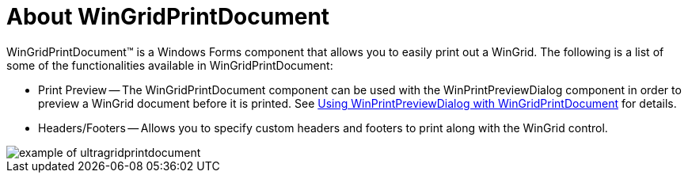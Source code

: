 ﻿////

|metadata|
{
    "name": "wingridprintdocument-about-wingridprintdocument",
    "controlName": ["WinGridPrintDocument"],
    "tags": ["Getting Started","Grids"],
    "guid": "{C52B267B-8716-4C89-BC4D-1091ADEED6DF}",  
    "buildFlags": [],
    "createdOn": "0001-01-01T00:00:00Z"
}
|metadata|
////

= About WinGridPrintDocument

WinGridPrintDocument™ is a Windows Forms component that allows you to easily print out a WinGrid. The following is a list of some of the functionalities available in WinGridPrintDocument:

* Print Preview -- The WinGridPrintDocument component can be used with the WinPrintPreviewDialog component in order to preview a WinGrid document before it is printed. See link:winprintpreviewdialog-wingridprintdocument-using-winprintpreviewdialog-with-wingridprintdocument.html[Using WinPrintPreviewDialog with WinGridPrintDocument] for details.
* Headers/Footers -- Allows you to specify custom headers and footers to print along with the WinGrid control.

image::images/WinGridPrintDocument_About_WinGridPrintDocument_01.png[example of ultragridprintdocument]